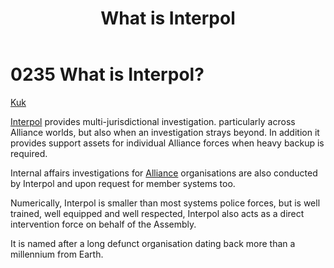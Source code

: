 :PROPERTIES:
:ID:       0dbfcc84-b49b-4ae4-a055-4b1254173515
:END:
#+title: What is Interpol
#+filetags: :beacon:
* 0235 What is Interpol?
[[id:d4f2b36b-70c4-4943-b901-496229734121][Kuk]]  

[[id:68be64ca-8477-4be5-b2c6-2d4ca90a1ade][Interpol]] provides multi-jurisdictional investigation. particularly
across Alliance worlds, but also when an investigation strays
beyond. In addition it provides support assets for individual Alliance
forces when heavy backup is required.

Internal affairs investigations for [[id:1d726aa0-3e07-43b4-9b72-074046d25c3c][Alliance]] organisations are also
conducted by Interpol and upon request for member systems too.

Numerically, Interpol is smaller than most systems police forces, but
is well trained, well equipped and well respected, Interpol also acts
as a direct intervention force on behalf of the Assembly.

It is named after a long defunct organisation dating back more than a
millennium from Earth.

[[file:img/beacons/0235.png]]
